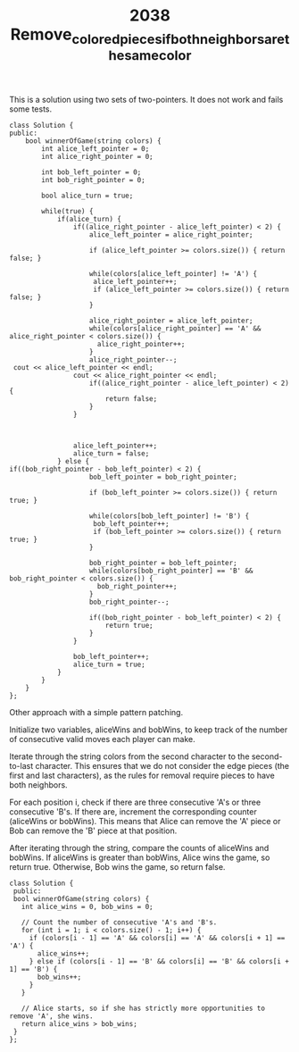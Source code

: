 #+TITLE: 2038 Remove_colored_pieces_if_both_neighbors_are_the_same_color

This is a solution using two sets of two-pointers. It does not work and fails some tests.

#+begin_src c++
class Solution {
public:
    bool winnerOfGame(string colors) {
        int alice_left_pointer = 0;
        int alice_right_pointer = 0;

        int bob_left_pointer = 0;
        int bob_right_pointer = 0;

        bool alice_turn = true;

        while(true) {
            if(alice_turn) {
                if((alice_right_pointer - alice_left_pointer) < 2) {
                    alice_left_pointer = alice_right_pointer;

                    if (alice_left_pointer >= colors.size()) { return false; }

                    while(colors[alice_left_pointer] != 'A') {
                     alice_left_pointer++;
                     if (alice_left_pointer >= colors.size()) { return false; }
                    }

                    alice_right_pointer = alice_left_pointer;
                    while(colors[alice_right_pointer] == 'A' && alice_right_pointer < colors.size()) {
                      alice_right_pointer++;
                    }
                    alice_right_pointer--;
 cout << alice_left_pointer << endl;
                cout << alice_right_pointer << endl;
                    if((alice_right_pointer - alice_left_pointer) < 2) {
                        return false;
                    }
                }



                alice_left_pointer++;
                alice_turn = false;
            } else {
if((bob_right_pointer - bob_left_pointer) < 2) {
                    bob_left_pointer = bob_right_pointer;

                    if (bob_left_pointer >= colors.size()) { return true; }

                    while(colors[bob_left_pointer] != 'B') {
                     bob_left_pointer++;
                     if (bob_left_pointer >= colors.size()) { return true; }
                    }

                    bob_right_pointer = bob_left_pointer;
                    while(colors[bob_right_pointer] == 'B' && bob_right_pointer < colors.size()) {
                      bob_right_pointer++;
                    }
                    bob_right_pointer--;

                    if((bob_right_pointer - bob_left_pointer) < 2) {
                        return true;
                    }
                }

                bob_left_pointer++;
                alice_turn = true;
            }
        }
    }
};
#+end_src

Other approach with a simple pattern patching.

Initialize two variables, aliceWins and bobWins, to keep track of the number of consecutive valid moves each player can make.

Iterate through the string colors from the second character to the second-to-last character. This ensures that we do not consider the edge pieces (the first and last characters), as the rules for removal require pieces to have both neighbors.

For each position i, check if there are three consecutive 'A's or three consecutive 'B's. If there are, increment the corresponding counter (aliceWins or bobWins). This means that Alice can remove the 'A' piece or Bob can remove the 'B' piece at that position.

After iterating through the string, compare the counts of aliceWins and bobWins. If aliceWins is greater than bobWins, Alice wins the game, so return true. Otherwise, Bob wins the game, so return false.

#+begin_src c++
class Solution {
 public:
 bool winnerOfGame(string colors) {
   int alice_wins = 0, bob_wins = 0;

   // Count the number of consecutive 'A's and 'B's.
   for (int i = 1; i < colors.size() - 1; i++) {
     if (colors[i - 1] == 'A' && colors[i] == 'A' && colors[i + 1] == 'A') {
       alice_wins++;
     } else if (colors[i - 1] == 'B' && colors[i] == 'B' && colors[i + 1] == 'B') {
       bob_wins++;
     }
   }

   // Alice starts, so if she has strictly more opportunities to remove 'A', she wins.
   return alice_wins > bob_wins;
 }
};
#+end_src
